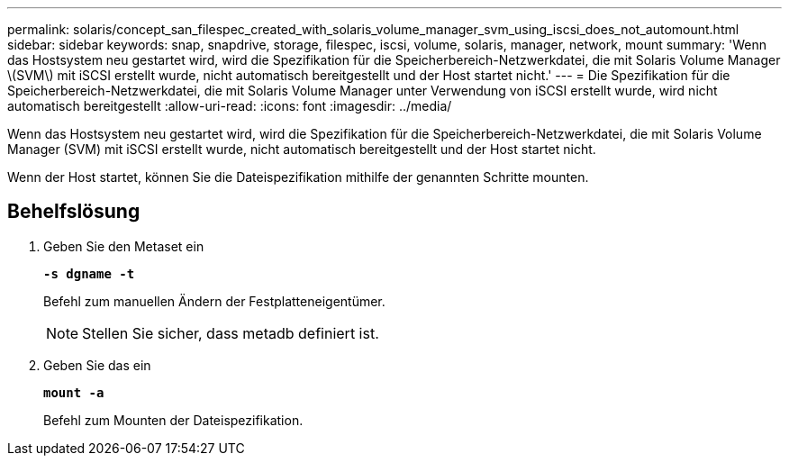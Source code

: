 ---
permalink: solaris/concept_san_filespec_created_with_solaris_volume_manager_svm_using_iscsi_does_not_automount.html 
sidebar: sidebar 
keywords: snap, snapdrive, storage, filespec, iscsi, volume, solaris, manager, network, mount 
summary: 'Wenn das Hostsystem neu gestartet wird, wird die Spezifikation für die Speicherbereich-Netzwerkdatei, die mit Solaris Volume Manager \(SVM\) mit iSCSI erstellt wurde, nicht automatisch bereitgestellt und der Host startet nicht.' 
---
= Die Spezifikation für die Speicherbereich-Netzwerkdatei, die mit Solaris Volume Manager unter Verwendung von iSCSI erstellt wurde, wird nicht automatisch bereitgestellt
:allow-uri-read: 
:icons: font
:imagesdir: ../media/


[role="lead"]
Wenn das Hostsystem neu gestartet wird, wird die Spezifikation für die Speicherbereich-Netzwerkdatei, die mit Solaris Volume Manager (SVM) mit iSCSI erstellt wurde, nicht automatisch bereitgestellt und der Host startet nicht.

Wenn der Host startet, können Sie die Dateispezifikation mithilfe der genannten Schritte mounten.



== Behelfslösung

. Geben Sie den Metaset ein
+
`*-s dgname -t*`

+
Befehl zum manuellen Ändern der Festplatteneigentümer.

+

NOTE: Stellen Sie sicher, dass metadb definiert ist.

. Geben Sie das ein
+
`*mount -a*`

+
Befehl zum Mounten der Dateispezifikation.


